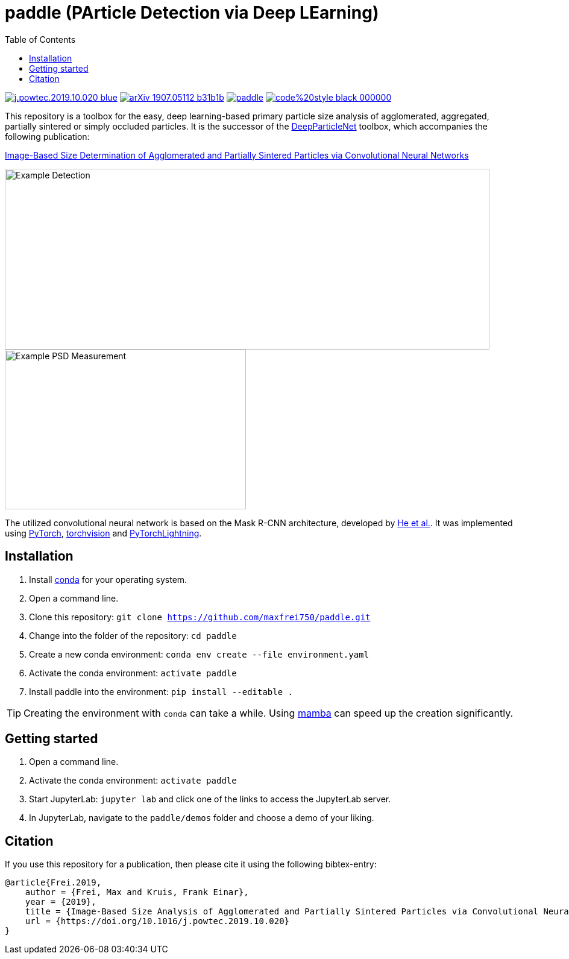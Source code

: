 :toc:
= paddle (PArticle Detection via Deep LEarning)

image:https://img.shields.io/badge/DOI-10.1016/j.powtec.2019.10.020-blue.svg[link="https://doi.org/10.1016/j.powtec.2019.10.020"]
image:https://img.shields.io/badge/arXiv-1907.05112-b31b1b.svg[link="https://arxiv.org/abs/1907.05112"]
image:https://img.shields.io/github/license/maxfrei750/paddle.svg[link="https://github.com/maxfrei750/paddle/blob/master/LICENSE"]
image:https://img.shields.io/badge/code%20style-black-000000.svg[link="https://github.com/psf/black"]

This repository is a toolbox for the easy, deep learning-based primary particle size analysis of agglomerated, aggregated, partially sintered or simply occluded particles. It is the successor of the https://github.com/maxfrei750/DeepParticleNet[DeepParticleNet] toolbox, which accompanies the following publication:

https://doi.org/10.1016/j.powtec.2019.10.020[Image-Based Size Determination of Agglomerated
and Partially Sintered Particles via Convolutional Neural Networks]

image::assets/example_detection.jpg[Example Detection, 804, 300]

image::assets/example_psd.png[Example PSD Measurement, 400, 265]

The utilized convolutional neural network is based on the Mask R-CNN architecture, developed by https://arxiv.org/abs/1703.06870[He et al.]. It was implemented using https://pytorch.org/[PyTorch], https://github.com/pytorch/vision[torchvision] and https://github.com/PyTorchLightning/pytorch-lightning[PyTorchLightning].

== Installation
. Install https://conda.io/en/latest/miniconda.html[conda] for your operating system.
. Open a command line.
. Clone this repository: `git clone https://github.com/maxfrei750/paddle.git`
. Change into the folder of the repository: `cd paddle`
. Create a new conda environment: `conda env create --file environment.yaml`
. Activate the conda environment: `activate paddle`
. Install paddle into the environment: `pip install --editable .`

TIP: Creating the environment with `conda` can take a while. Using https://github.com/mamba-org/mamba[mamba] can speed up the creation significantly.

== Getting started
. Open a command line.
. Activate the conda environment: `activate paddle`
. Start JupyterLab: `jupyter lab` and click one of the links to access the JupyterLab server.
. In JupyterLab, navigate to the `paddle/demos` folder and choose a demo of your liking.

== Citation
If you use this repository for a publication, then please cite it using the following bibtex-entry:

[source,bibtex]
----
@article{Frei.2019,
    author = {Frei, Max and Kruis, Frank Einar},
    year = {2019},
    title = {Image-Based Size Analysis of Agglomerated and Partially Sintered Particles via Convolutional Neural Networks},
    url = {https://doi.org/10.1016/j.powtec.2019.10.020}
}
----

